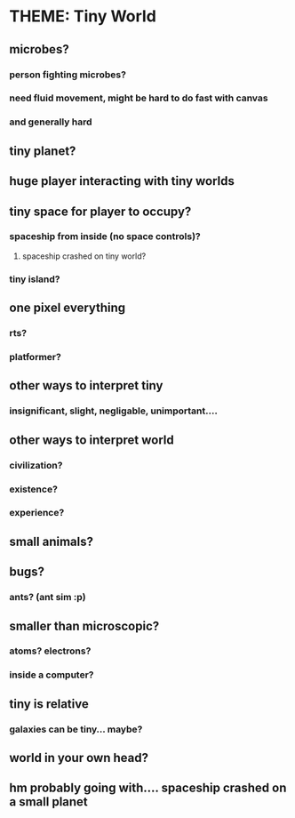 * THEME: Tiny World

** microbes?

*** person fighting microbes?

*** need fluid movement, might be hard to do fast with canvas

*** and generally hard


** tiny planet?

** huge player interacting with tiny worlds

** tiny space for player to occupy?

*** spaceship from inside (no space controls)?

**** spaceship crashed on tiny world?

*** tiny island?

** one pixel everything

*** rts?

*** platformer?

** other ways to interpret tiny

*** insignificant, slight, negligable, unimportant....


** other ways to interpret world

*** civilization? 
*** existence?
*** experience?



** small animals?

** bugs? 

*** ants? (ant sim :p)

** smaller than microscopic?

*** atoms?  electrons?  

*** inside a computer?

** tiny is relative

*** galaxies can be tiny... maybe?

** world in your own head?



** hm probably going with.... spaceship crashed on a small planet




